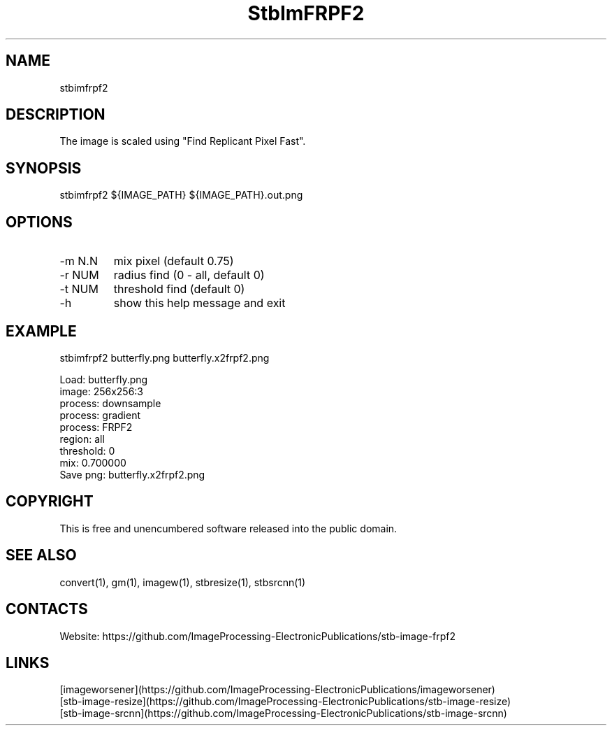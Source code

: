 .TH "StbImFRPF2" 1 1.2 "30 Jan 2023" "User Manual"

.SH NAME
stbimfrpf2

.SH DESCRIPTION
The image is scaled using "Find Replicant Pixel Fast".

.SH SYNOPSIS
stbimfrpf2 ${IMAGE_PATH} ${IMAGE_PATH}.out.png

.SH OPTIONS
.TP
-m N.N
mix pixel (default 0.75)
.TP
-r NUM
radius find (0 - all, default 0)
.TP
-t NUM
threshold find (default 0)
.TP
-h
show this help message and exit

.SH EXAMPLE
stbimfrpf2 butterfly.png butterfly.x2frpf2.png 
 
 Load: butterfly.png
 image: 256x256:3
 process: downsample
 process: gradient
 process: FRPF2
  region: all
  threshold: 0
  mix: 0.700000
 Save png: butterfly.x2frpf2.png

.SH COPYRIGHT
This is free and unencumbered software released into the public domain.

.SH SEE ALSO
convert(1), gm(1), imagew(1), stbresize(1), stbsrcnn(1)

.SH CONTACTS
Website: https://github.com/ImageProcessing-ElectronicPublications/stb-image-frpf2

.SH LINKS
 [imageworsener](https://github.com/ImageProcessing-ElectronicPublications/imageworsener)
 [stb-image-resize](https://github.com/ImageProcessing-ElectronicPublications/stb-image-resize)
 [stb-image-srcnn](https://github.com/ImageProcessing-ElectronicPublications/stb-image-srcnn)
